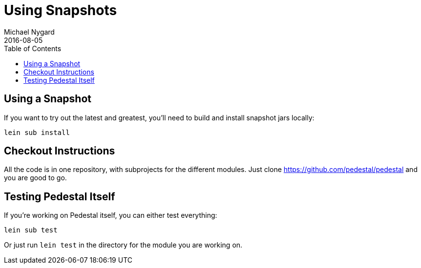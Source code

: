 = Using Snapshots
Michael Nygard
2016-08-05
:jbake-type: page
:toc: macro
:icons: font
:section: community

ifdef::env-github,env-browser[:outfilesuffix: .adoc]

toc::[]

== Using a Snapshot

If you want to try out the latest and greatest, you'll need to build
and install snapshot jars locally:

    lein sub install

== Checkout Instructions

All the code is in one repository, with subprojects for the different
modules. Just clone https://github.com/pedestal/pedestal and you are
good to go.

== Testing Pedestal Itself

If you're working on Pedestal itself, you can either test everything:

    lein sub test

Or just run `lein test` in the directory for the module you are
working on.
